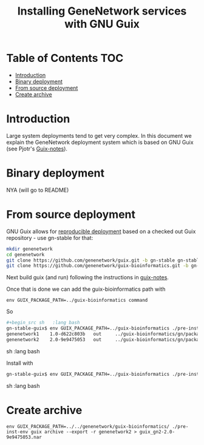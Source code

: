 #+TITLE: Installing GeneNetwork services with GNU Guix

* Table of Contents                                                     :TOC:
 - [[#introduction][Introduction]]
 - [[#binary-deployment][Binary deployment]]
 - [[#from-source-deployment][From source deployment]]
 - [[#create-archive][Create archive]]

* Introduction

Large system deployments tend to get very complex. In this document we
explain the GeneNetwork deployment system which is based on GNU Guix
(see Pjotr's [[https://github.com/pjotrp/guix-notes/blob/master/README.md][Guix-notes]]).

* Binary deployment

NYA (will go to README)

* From source deployment

GNU Guix allows for [[https://github.com/pjotrp/guix-notes/blob/master/REPRODUCIBLE.org][reproducible deployment]] based on a checked out
Guix repository - use gn-stable for that:

#+begin_src sh   :lang bash
mkdir genenetwork
cd genenetwork
git clone https://github.com/genenetwork/guix.git -b gn-stable gn-stable-guix
git clone https://github.com/genenetwork/guix-bioinformatics.git -b gn-stable
#+end_src

Next build guix (and run) following the instructions in [[https://github.com/pjotrp/guix-notes/blob/master/INSTALL.org#building-gnu-guix-from-source-using-guix][guix-notes]].

Once that is done we can add the guix-bioinformatics path with

: env GUIX_PACKAGE_PATH=../guix-bioinformatics command

So

#+begin_src sh   :lang bash
#+begin_src sh   :lang bash
gn-stable-guix$ env GUIX_PACKAGE_PATH=../guix-bioinformatics ./pre-inst-env guix package -A genenetwork
genenetwork1    1.0-d622c803b   out     ../guix-bioinformatics/gn/packages/bioinformatics.scm:163:2
genenetwork2    2.0-9e9475053   out     ../guix-bioinformatics/gn/packages/bioinformatics.scm:215:2
#+end_src sh   :lang bash

Install with

#+begin_src sh   :lang bash
gn-stable-guix$ env GUIX_PACKAGE_PATH=../guix-bioinformatics ./pre-inst-env guix package -i genenetwork2
#+end_src sh   :lang bash

* Create archive

: env GUIX_PACKAGE_PATH=../../genenetwork/guix-bioinformatics/ ./pre-inst-env guix archive --export -r genenetwork2 > guix_gn2-2.0-9e9475053.nar
